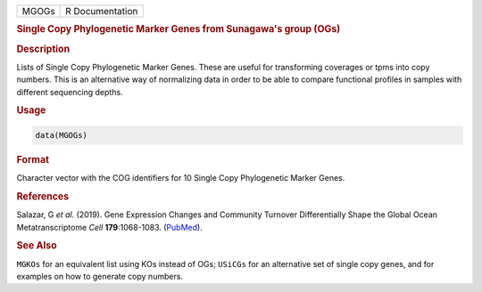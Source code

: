 .. container::

   ===== ===============
   MGOGs R Documentation
   ===== ===============

   .. rubric:: Single Copy Phylogenetic Marker Genes from Sunagawa's
      group (OGs)
      :name: MGOGs

   .. rubric:: Description
      :name: description

   Lists of Single Copy Phylogenetic Marker Genes. These are useful for
   transforming coverages or tpms into copy numbers. This is an
   alternative way of normalizing data in order to be able to compare
   functional profiles in samples with different sequencing depths.

   .. rubric:: Usage
      :name: usage

   .. code:: R

      data(MGOGs)

   .. rubric:: Format
      :name: format

   Character vector with the COG identifiers for 10 Single Copy
   Phylogenetic Marker Genes.

   .. rubric:: References
      :name: references

   Salazar, G *et al.* (2019). Gene Expression Changes and Community
   Turnover Differentially Shape the Global Ocean Metatranscriptome
   *Cell* **179**:1068-1083.
   (`PubMed <https://pubmed.ncbi.nlm.nih.gov/31730850/>`__).

   .. rubric:: See Also
      :name: see-also

   ``MGKOs`` for an equivalent list using KOs instead of OGs; ``USiCGs``
   for an alternative set of single copy genes, and for examples on how
   to generate copy numbers.
